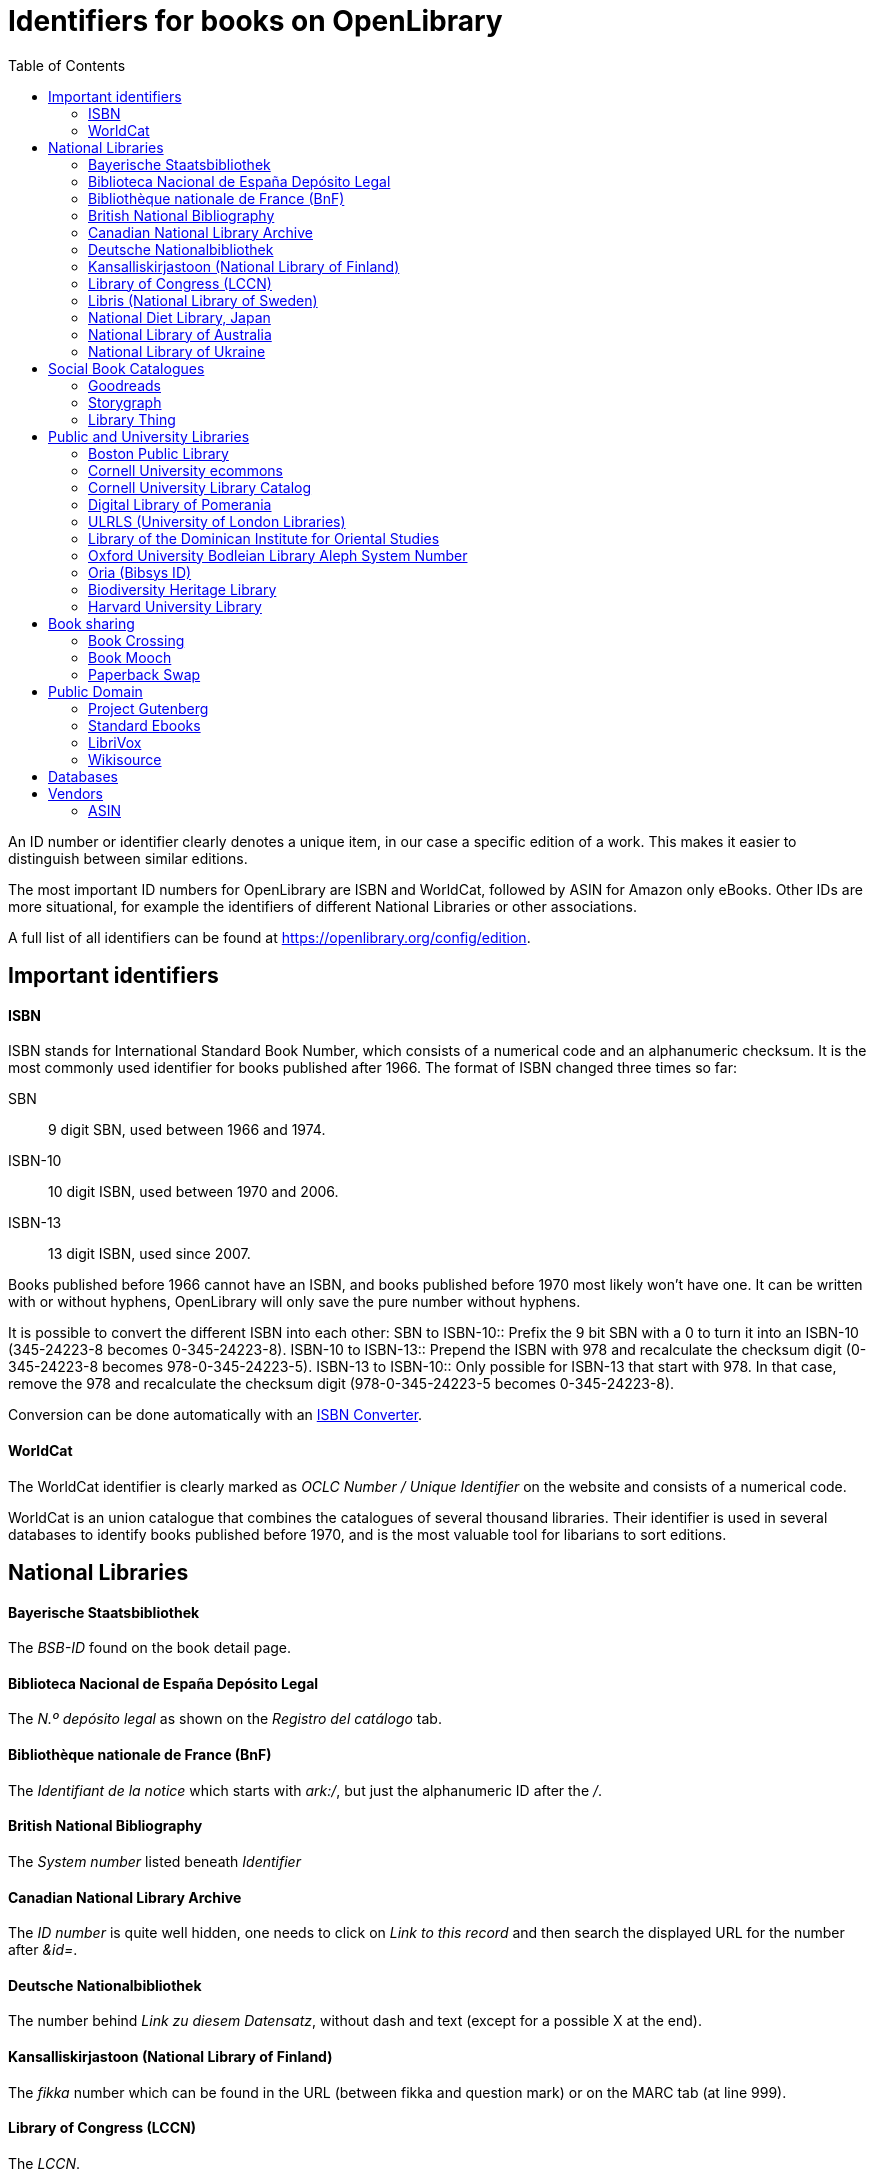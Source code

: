 :icons: image
:icondir: images/icons/
:icontype: svg
:toc:
:toclevels: 4 

= Identifiers for books on OpenLibrary

An ID number or identifier clearly denotes a unique item, in our case a specific edition of a work. This makes it easier to distinguish between similar editions.

The most important ID numbers for OpenLibrary are ISBN and WorldCat, followed by ASIN for Amazon only eBooks. Other IDs are more situational, for example the identifiers of different National Libraries or other associations.

A full list of all identifiers can be found at link:https://openlibrary.org/config/edition[https://openlibrary.org/config/edition].

== Important identifiers

==== ISBN
ISBN stands for International Standard Book Number, which consists of a numerical code and an alphanumeric checksum. It is the most commonly used identifier for books published after 1966. The format of ISBN changed three times so far:

SBN:: 9 digit SBN, used between 1966 and 1974.
ISBN-10:: 10 digit ISBN, used between 1970 and 2006.
ISBN-13:: 13 digit ISBN, used since 2007.

Books published before 1966 cannot have an ISBN, and books published before 1970 most likely won't have one. It can be written with or without hyphens, OpenLibrary will only save the pure number without hyphens.

It is possible to convert the different ISBN into each other:
SBN to ISBN-10:: Prefix the 9 bit SBN with a 0 to turn it into an ISBN-10 (345-24223-8 becomes 0-345-24223-8).
ISBN-10 to ISBN-13:: Prepend the ISBN with 978 and recalculate the checksum digit (0-345-24223-8 becomes 978-0-345-24223-5).
ISBN-13 to ISBN-10:: Only possible for ISBN-13 that start with 978. In that case, remove the 978 and recalculate the checksum digit (978-0-345-24223-5 becomes 0-345-24223-8).

Conversion can be done automatically with an link:https://www.isbn.org/ISBN_converter[ISBN Converter].

==== WorldCat
The WorldCat identifier is clearly marked as _OCLC Number / Unique Identifier_ on the website and consists of a numerical code.

WorldCat is an union catalogue that combines the catalogues of several thousand libraries. Their identifier is used in several databases to identify books published before 1970, and is the most valuable tool for libarians to sort editions.

== National Libraries

==== Bayerische Staatsbibliothek
The _BSB-ID_ found on the book detail page.

==== Biblioteca Nacional de España Depósito Legal
The _N.º depósito legal_ as shown on the _Registro del catálogo_ tab.

==== Bibliothèque nationale de France (BnF)
The _Identifiant de la notice_ which starts with _ark:/_, but just the alphanumeric ID after the _/_.

==== British National Bibliography
The _System number_ listed beneath _Identifier_

==== Canadian National Library Archive
The _ID number_ is quite well hidden, one needs to click on _Link to this record_ and then search the displayed URL for the number after _&id=_.

==== Deutsche Nationalbibliothek
The number behind _Link zu diesem Datensatz_, without dash and text (except for a possible X at the end).

==== Kansalliskirjastoon (National Library of Finland)
The _fikka_ number which can be found in the URL (between fikka and question mark) or on the MARC tab (at line 999).

==== Library of Congress (LCCN)
The _LCCN_.

==== Libris (National Library of Sweden)
The _LIBRIS-ID_ as found on the _Detaljer_ tab.

==== National Diet Library, Japan
The _NDL Bibliographic ID_.

==== National Library of Australia
The _Bib ID_.

==== National Library of Ukraine
The number at the end of the URL after адреса матеріалу (address of the material).

== Social Book Catalogues

==== Goodreads
The Goodreads book ID is a purely numeric code which can be found in the Goodreads URL between _/show/_ and a _._ followed by the book's name.

==== Storygraph
The Storygraph book ID consists of an alphanumeric code with hyphens found in the URL after _/books/_.

==== Library Thing
The librarything work ID consists of a numerical code shown in the URL after _/work/_.

== Public and University Libraries

==== Boston Public Library
An alphanumeric ID found in the URL after _/record/_.

==== Cornell University ecommons
Cornell's Digital Repository shows the ID as an field called _URI_, it always starts with _https://hdl.handle.net/_, followed by a number. The number is the required ID.

==== Cornell University Library Catalog
The ID is shown as numeric code at the end of the URL after _/catalog/_.

==== Digital Library of Pomerania
The _Resource Identifier_ can be found after clicking the _More_ button, the required identifier is the number at the end of the identifier beginning with _oai:_.

==== ULRLS (University of London Libraries)
The ID can be found as _Persistent link for this record:_, only the number after _record=_ is required.

==== Library of the Dominican Institute for Oriental Studies 
The number from the URL after _/manifestation/_

==== Oxford University Bodleian Library Aleph System Number
The _Aleph System Number_ is clearly shown as such on a work's page.

==== Oria (Bibsys ID)
The _Object ID_ as shown in the _Details_ tab.

==== Biodiversity Heritage Library
A numeric ID that can be found in the URL after _/bibliography/_.

==== Harvard University Library
The _HOLLIS_ number shown on the book page and in the permanent URL.

== Book sharing

==== Book Crossing
The Book Crossing ID (BCID) is a numerical ID found in the URL after _/journal/_.

==== Book Mooch
The Bookmooch ID can be both an ISBN or an ASIN. It can be found in the ISBN entry of a book's detail page.

==== Paperback Swap
The Paperback Swap ID can be found in the URL after _/book/_.

== Public Domain

==== Project Gutenberg
The numeric Project Gutenberg ID can be found in the URL after _/ebooks/_.

==== Standard Ebooks
The alphabetic Standard Ebooks ID can be found in the URL after _/ebooks/_.

==== LibriVox
The numeric LibriVox ID can be found in the RSS feed URL, it is the number at the end.

====  Wikisource
The alphabetic Wikisource ID can be found in the URL after _/wiki/_.

== Databases

label: Internet Speculative Fiction Database
name: isfdb
url: http://www.isfdb.org/cgi-bin/pl.cgi?@@@
website: http://www.isfdb.org

label: English Title Short Catalogue Citation Number
name: etsc
url: http://estc.bl.uk/@@@

label: ISSN
name: issn
website: http://www.issn.org/


label: ABAA (Antiquarian Booksellers’ Association of America)
name: abaa
notes:
url: https://www.abaa.org/book/@@@
website: https://www.abaa.org/

label: Association for the Blind of Western Australia
name: abwa_bibliographic_number
notes:
website: http://www.guidedogswa.org/library/openbiblio/shared/biblio_view.php?bibid=@@@&tab=opac

label: Google
name: google
url: https://books.google.com/books?id=@@@

label: Grand Comics Database
name: grand_comics_database
notes:
url: https://www.comics.org/issue/@@@
website: https://www.comics.org

label: Hathi Trust
name: hathi_trust
url: https://catalog.hathitrust.org/Record/@@@
website: https://hathitrust.org/

label: INDUCKS
name: inducks
notes:
url: https://inducks.org/issue.php?c=@@@
website: https://inducks.org

label: ISTC
name: istc
notes: Incunabula Short Title Catalogue
url: https://data.cerl.org/istc/@@@
website: https://data.cerl.org/istc/

label: LearnAwesome.org
name: learnawesome
url: https://learnawesome.org/items/@@@
website: https://learnawesome.org


label: OverDrive
name: overdrive
url: https://www.overdrive.com/media/@@@
website: https://www.overdrive.com


label: Scribd
name: scribd
url: https://www.scribd.com/doc/@@@/
website: https://www.scribd.com/

label: ZDB-ID
name: zdb-id
notes: The ZDB is the world’s largest specialized database for serial titles (journals, annuals, newspapers etc., incl. e-journals).
url: http://zdb-katalog.de/title.xhtml?ZDB-ID=@@@
website: http://zdb-katalog.de


label: Wikidata
name: wikidata
notes:
url: https://www.wikidata.org/wiki/@@@
website: https://wikidata.org

label: OpenStax
name: openstax
notes: Should be a human readable URL slug
url: https://openstax.org/details/books/@@@

== Vendors

==== ASIN
The Amazon Standard Identification Number is used by the online retail giant Amazon to identify its products. It consists of a ten digit alphanumeric code and starts with a B.

Printed books do not need an ASIN, as they are identical to the ISBN-10. Ebooks or digital audio books often lack an ISBN, especially if they are only distributed via Amazon. As Amazon became a major player in the self-publisher market, the ASIN is quite often the only available identifier for some editions.


label: Alibris ID
name: alibris_id
notes:
url: https://www.alibris.com/booksearch?qwork=@@@

label: Better World Books
name: better_world_books
notes:
url: https://www.betterworldbooks.com/product/detail/@@@

label: BookLocker.com
name: booklocker.com
notes:
url: http://booklocker.com/books/@@@.html
website: http://booklocker.com/

label: Bowker BookWire
name: bookwire
notes:
website: http://www.bookwire.com/

label: Books For You
name: booksforyou
notes:
url: http://www.booksforyou.co.in/@@@
website: http://www.booksforyou.co.in

label: Ilmiolibro
name: ilmiolibro
notes:
url: https://ilmiolibro.kataweb.it/schedalibro.asp?id=@@@
website: https://ilmiolibro.kataweb.it

label: Lulu
name: lulu
url: https://www.lulu.com/product/@@@
website: https://www.lulu.com

label: Smashwords Book Download
name: smashwords_book_download
notes: Commission self-publishing platform
url: https://www.smashwords.com/books/view/@@@
website: https://www.smashwords.com

label: W. W. Norton
name: w._w._norton
notes:
url: http://books.wwnorton.com/books/detail.aspx?ID=@@@
website: http://wwnorton.com

label: Abebooks.de
name: abebooks.de
notes:
url: https://www.abebooks.de/servlet/BookDetailsPL?bi=@@@
website: https://www.abebooks.de

label: DC Books
name: dc_books
notes:
website: http://www.dcbooks.com/home

label: Yakaboo
name: yakaboo
notes: eg https://www.yakaboo.ua/ua/zelene-svitlo.html
url: https://www.yakaboo.ua/ua/@@@.html

label: Folio
name: folio
notes:
url: https://folio.com.ua/books/@@@

label: Magcloud
name: magcloud
notes:
url: http://www.magcloud.com/browse/Issue/@@@
website: http://www.magcloud.com

label: PublishAmerica
name: publishamerica
notes:
website: http://www.publishamerica.com/
